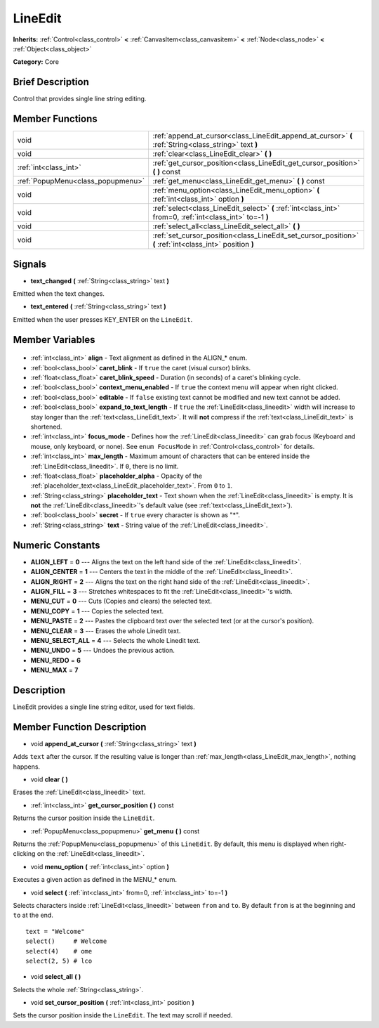 .. Generated automatically by doc/tools/makerst.py in Godot's source tree.
.. DO NOT EDIT THIS FILE, but the LineEdit.xml source instead.
.. The source is found in doc/classes or modules/<name>/doc_classes.

.. _class_LineEdit:

LineEdit
========

**Inherits:** :ref:`Control<class_control>` **<** :ref:`CanvasItem<class_canvasitem>` **<** :ref:`Node<class_node>` **<** :ref:`Object<class_object>`

**Category:** Core

Brief Description
-----------------

Control that provides single line string editing.

Member Functions
----------------

+------------------------------------+------------------------------------------------------------------------------------------------------------+
| void                               | :ref:`append_at_cursor<class_LineEdit_append_at_cursor>` **(** :ref:`String<class_string>` text **)**      |
+------------------------------------+------------------------------------------------------------------------------------------------------------+
| void                               | :ref:`clear<class_LineEdit_clear>` **(** **)**                                                             |
+------------------------------------+------------------------------------------------------------------------------------------------------------+
| :ref:`int<class_int>`              | :ref:`get_cursor_position<class_LineEdit_get_cursor_position>` **(** **)** const                           |
+------------------------------------+------------------------------------------------------------------------------------------------------------+
| :ref:`PopupMenu<class_popupmenu>`  | :ref:`get_menu<class_LineEdit_get_menu>` **(** **)** const                                                 |
+------------------------------------+------------------------------------------------------------------------------------------------------------+
| void                               | :ref:`menu_option<class_LineEdit_menu_option>` **(** :ref:`int<class_int>` option **)**                    |
+------------------------------------+------------------------------------------------------------------------------------------------------------+
| void                               | :ref:`select<class_LineEdit_select>` **(** :ref:`int<class_int>` from=0, :ref:`int<class_int>` to=-1 **)** |
+------------------------------------+------------------------------------------------------------------------------------------------------------+
| void                               | :ref:`select_all<class_LineEdit_select_all>` **(** **)**                                                   |
+------------------------------------+------------------------------------------------------------------------------------------------------------+
| void                               | :ref:`set_cursor_position<class_LineEdit_set_cursor_position>` **(** :ref:`int<class_int>` position **)**  |
+------------------------------------+------------------------------------------------------------------------------------------------------------+

Signals
-------

.. _class_LineEdit_text_changed:

- **text_changed** **(** :ref:`String<class_string>` text **)**

Emitted when the text changes.

.. _class_LineEdit_text_entered:

- **text_entered** **(** :ref:`String<class_string>` text **)**

Emitted when the user presses KEY_ENTER on the ``LineEdit``.


Member Variables
----------------

  .. _class_LineEdit_align:

- :ref:`int<class_int>` **align** - Text alignment as defined in the ALIGN\_\* enum.

  .. _class_LineEdit_caret_blink:

- :ref:`bool<class_bool>` **caret_blink** - If ``true`` the caret (visual cursor) blinks.

  .. _class_LineEdit_caret_blink_speed:

- :ref:`float<class_float>` **caret_blink_speed** - Duration (in seconds) of a caret's blinking cycle.

  .. _class_LineEdit_context_menu_enabled:

- :ref:`bool<class_bool>` **context_menu_enabled** - If ``true`` the context menu will appear when right clicked.

  .. _class_LineEdit_editable:

- :ref:`bool<class_bool>` **editable** - If ``false`` existing text cannot be modified and new text cannot be added.

  .. _class_LineEdit_expand_to_text_length:

- :ref:`bool<class_bool>` **expand_to_text_length** - If ``true`` the :ref:`LineEdit<class_lineedit>` width will increase to stay longer than the :ref:`text<class_LineEdit_text>`. It will **not** compress if the :ref:`text<class_LineEdit_text>` is shortened.

  .. _class_LineEdit_focus_mode:

- :ref:`int<class_int>` **focus_mode** - Defines how the :ref:`LineEdit<class_lineedit>` can grab focus (Keyboard and mouse, only keyboard, or none). See ``enum FocusMode`` in :ref:`Control<class_control>` for details.

  .. _class_LineEdit_max_length:

- :ref:`int<class_int>` **max_length** - Maximum amount of characters that can be entered inside the :ref:`LineEdit<class_lineedit>`. If ``0``, there is no limit.

  .. _class_LineEdit_placeholder_alpha:

- :ref:`float<class_float>` **placeholder_alpha** - Opacity of the :ref:`placeholder_text<class_LineEdit_placeholder_text>`. From ``0`` to ``1``.

  .. _class_LineEdit_placeholder_text:

- :ref:`String<class_string>` **placeholder_text** - Text shown when the :ref:`LineEdit<class_lineedit>` is empty. It is **not** the :ref:`LineEdit<class_lineedit>`'s default value (see :ref:`text<class_LineEdit_text>`).

  .. _class_LineEdit_secret:

- :ref:`bool<class_bool>` **secret** - If ``true`` every character is shown as "\*".

  .. _class_LineEdit_text:

- :ref:`String<class_string>` **text** - String value of the :ref:`LineEdit<class_lineedit>`.


Numeric Constants
-----------------

- **ALIGN_LEFT** = **0** --- Aligns the text on the left hand side of the :ref:`LineEdit<class_lineedit>`.
- **ALIGN_CENTER** = **1** --- Centers the text in the middle of the :ref:`LineEdit<class_lineedit>`.
- **ALIGN_RIGHT** = **2** --- Aligns the text on the right hand side of the :ref:`LineEdit<class_lineedit>`.
- **ALIGN_FILL** = **3** --- Stretches whitespaces to fit the :ref:`LineEdit<class_lineedit>`'s width.
- **MENU_CUT** = **0** --- Cuts (Copies and clears) the selected text.
- **MENU_COPY** = **1** --- Copies the selected text.
- **MENU_PASTE** = **2** --- Pastes the clipboard text over the selected text (or at the cursor's position).
- **MENU_CLEAR** = **3** --- Erases the whole Linedit text.
- **MENU_SELECT_ALL** = **4** --- Selects the whole Linedit text.
- **MENU_UNDO** = **5** --- Undoes the previous action.
- **MENU_REDO** = **6**
- **MENU_MAX** = **7**

Description
-----------

LineEdit provides a single line string editor, used for text fields.

Member Function Description
---------------------------

.. _class_LineEdit_append_at_cursor:

- void **append_at_cursor** **(** :ref:`String<class_string>` text **)**

Adds ``text`` after the cursor. If the resulting value is longer than :ref:`max_length<class_LineEdit_max_length>`, nothing happens.

.. _class_LineEdit_clear:

- void **clear** **(** **)**

Erases the :ref:`LineEdit<class_lineedit>` text.

.. _class_LineEdit_get_cursor_position:

- :ref:`int<class_int>` **get_cursor_position** **(** **)** const

Returns the cursor position inside the ``LineEdit``.

.. _class_LineEdit_get_menu:

- :ref:`PopupMenu<class_popupmenu>` **get_menu** **(** **)** const

Returns the :ref:`PopupMenu<class_popupmenu>` of this ``LineEdit``. By default, this menu is displayed when right-clicking on the :ref:`LineEdit<class_lineedit>`.

.. _class_LineEdit_menu_option:

- void **menu_option** **(** :ref:`int<class_int>` option **)**

Executes a given action as defined in the MENU\_\* enum.

.. _class_LineEdit_select:

- void **select** **(** :ref:`int<class_int>` from=0, :ref:`int<class_int>` to=-1 **)**

Selects characters inside :ref:`LineEdit<class_lineedit>` between ``from`` and ``to``. By default ``from`` is at the beginning and ``to`` at the end.

::

    text = "Welcome"
    select()     # Welcome
    select(4)    # ome
    select(2, 5) # lco

.. _class_LineEdit_select_all:

- void **select_all** **(** **)**

Selects the whole :ref:`String<class_string>`.

.. _class_LineEdit_set_cursor_position:

- void **set_cursor_position** **(** :ref:`int<class_int>` position **)**

Sets the cursor position inside the ``LineEdit``. The text may scroll if needed.


